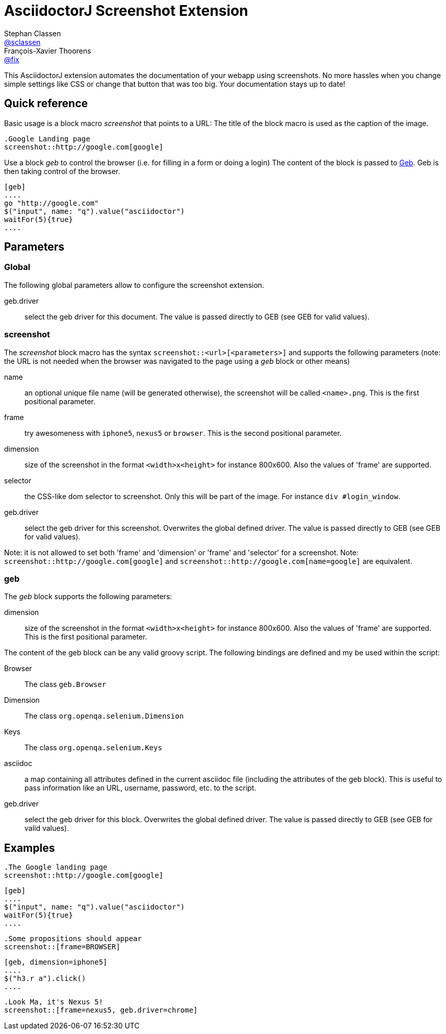 = AsciidoctorJ Screenshot Extension
Stephan Classen <https://github.com/sclassen[@sclassen]>; François-Xavier Thoorens <https://github.com/fix[@fix]>

This AsciidoctorJ extension automates the documentation of your webapp using screenshots.
No more hassles when you change simple settings like CSS or change that button that was too big.
Your documentation stays up to date!

== Quick reference

Basic usage is a block macro _screenshot_ that points to a URL:
The title of the block macro is used as the caption of the image.

```
.Google Landing page
screenshot::http://google.com[google]
```

Use a block _geb_ to control the browser (i.e. for filling in a form or doing a login)
The content of the block is passed to http://www.gebish.org/[Geb]. Geb is then taking control of the browser.

```
[geb]
....
go "http://google.com"
$("input", name: "q").value("asciidoctor")
waitFor(5){true}
....
```
== Parameters

=== Global

The following global parameters allow to configure the screenshot extension.

geb.driver:: select the geb driver for this document. The value is passed directly to GEB (see GEB for valid values).

=== screenshot

The _screenshot_ block macro has the syntax `screenshot::<url>[<parameters>]` and supports the following parameters
(note: the URL is not needed when the browser was navigated to the page using a _geb_ block or other means)

name:: an optional unique file name (will be generated otherwise), the screenshot will be called `<name>.png`. This is the first positional parameter.
frame:: try awesomeness with `iphone5`, `nexus5` or `browser`. This is the second positional parameter.
dimension:: size of the screenshot in the format `<width>x<height>` for instance 800x600. Also the values of 'frame' are supported.
selector:: the CSS-like dom selector to screenshot. Only this will be part of the image. For instance `div #login_window`.
geb.driver:: select the geb driver for this screenshot. Overwrites the global defined driver. The value is passed directly to GEB (see GEB for valid values).

Note: it is not allowed to set both 'frame' and 'dimension' or 'frame' and 'selector' for a screenshot.
Note: `screenshot::http://google.com[google]` and `screenshot::http://google.com[name=google]` are equivalent.

=== geb

The _geb_ block supports the following parameters:

dimension:: size of the screenshot in the format `<width>x<height>` for instance 800x600. Also the values of 'frame' are supported. This is the first positional parameter.

The content of the geb block can be any valid groovy script. The following bindings are defined and my be used within the script:

Browser:: The class `geb.Browser`
Dimension:: The class `org.openqa.selenium.Dimension`
Keys:: The class `org.openqa.selenium.Keys`
asciidoc:: a map containing all attributes defined in the current asciidoc file (including the attributes of the geb block). This is useful to pass information like an URL, username, password, etc. to the script.
geb.driver:: select the geb driver for this block. Overwrites the global defined driver. The value is passed directly to GEB (see GEB for valid values).

== Examples

```
.The Google landing page
screenshot::http://google.com[google]
```

```
[geb]
....
$("input", name: "q").value("asciidoctor")
waitFor(5){true}
....
```

```
.Some propositions should appear
screenshot::[frame=BROWSER]
```

```
[geb, dimension=iphone5]
....
$("h3.r a").click()
....
```

```
.Look Ma, it's Nexus 5!
screenshot::[frame=nexus5, geb.driver=chrome]
```
